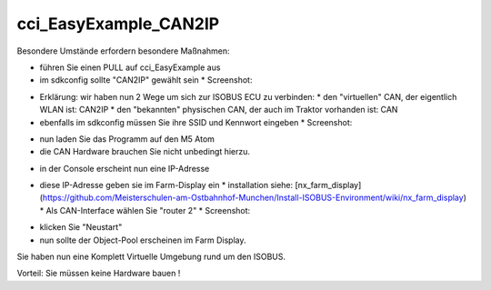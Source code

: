 cci\_EasyExample\_CAN2IP
===================================

Besondere Umstände erfordern besondere Maßnahmen:

*   führen Sie einen PULL auf cci\_EasyExample aus
*   im sdkconfig sollte "CAN2IP" gewählt sein
    *   Screenshot:

.. image:: https://user-images.githubusercontent.com/5702985/106381319-2cb31c00-63b8-11eb-9495-eec8ef277af3.png)

*   Erklärung: wir haben nun 2 Wege um sich zur ISOBUS ECU zu verbinden:
    *   den "virtuellen" CAN, der eigentlich WLAN ist: CAN2IP
    *   den "bekannten" physischen CAN, der auch im Traktor vorhanden ist: CAN
*   ebenfalls im sdkconfig müssen Sie ihre SSID und Kennwort eingeben
    *   Screenshot:

.. image:: https://user-images.githubusercontent.com/5702985/106381351-6421c880-63b8-11eb-84b6-230eaffeff7f.png)

*   nun laden Sie das Programm auf den M5 Atom
*   die CAN Hardware brauchen Sie nicht unbedingt hierzu.

.. image:: https://user-images.githubusercontent.com/5702985/106381404-c2e74200-63b8-11eb-835a-5f214b1bbb6c.png)

*   in der Console erscheint nun eine IP-Adresse

.. image:: https://user-images.githubusercontent.com/5702985/106381497-751f0980-63b9-11eb-8dca-34fd90130f16.png)

*   diese IP-Adresse geben sie im Farm-Display ein
    *   installation siehe: [nx\_farm\_display](https://github.com/Meisterschulen-am-Ostbahnhof-Munchen/Install-ISOBUS-Environment/wiki/nx_farm_display)
    *   Als CAN-Interface wählen Sie "router 2"
    *   Screenshot:

.. image:: https://user-images.githubusercontent.com/5702985/106381516-95e75f00-63b9-11eb-8530-5676dae59199.png)

*   klicken Sie "Neustart"
*   nun sollte der Object-Pool erscheinen im Farm Display.

.. image:: https://user-images.githubusercontent.com/5702985/106381552-dba42780-63b9-11eb-9d95-4bc40de0f0b6.png)

Sie haben nun eine Komplett Virtuelle Umgebung rund um den ISOBUS.

Vorteil: Sie müssen keine Hardware bauen !